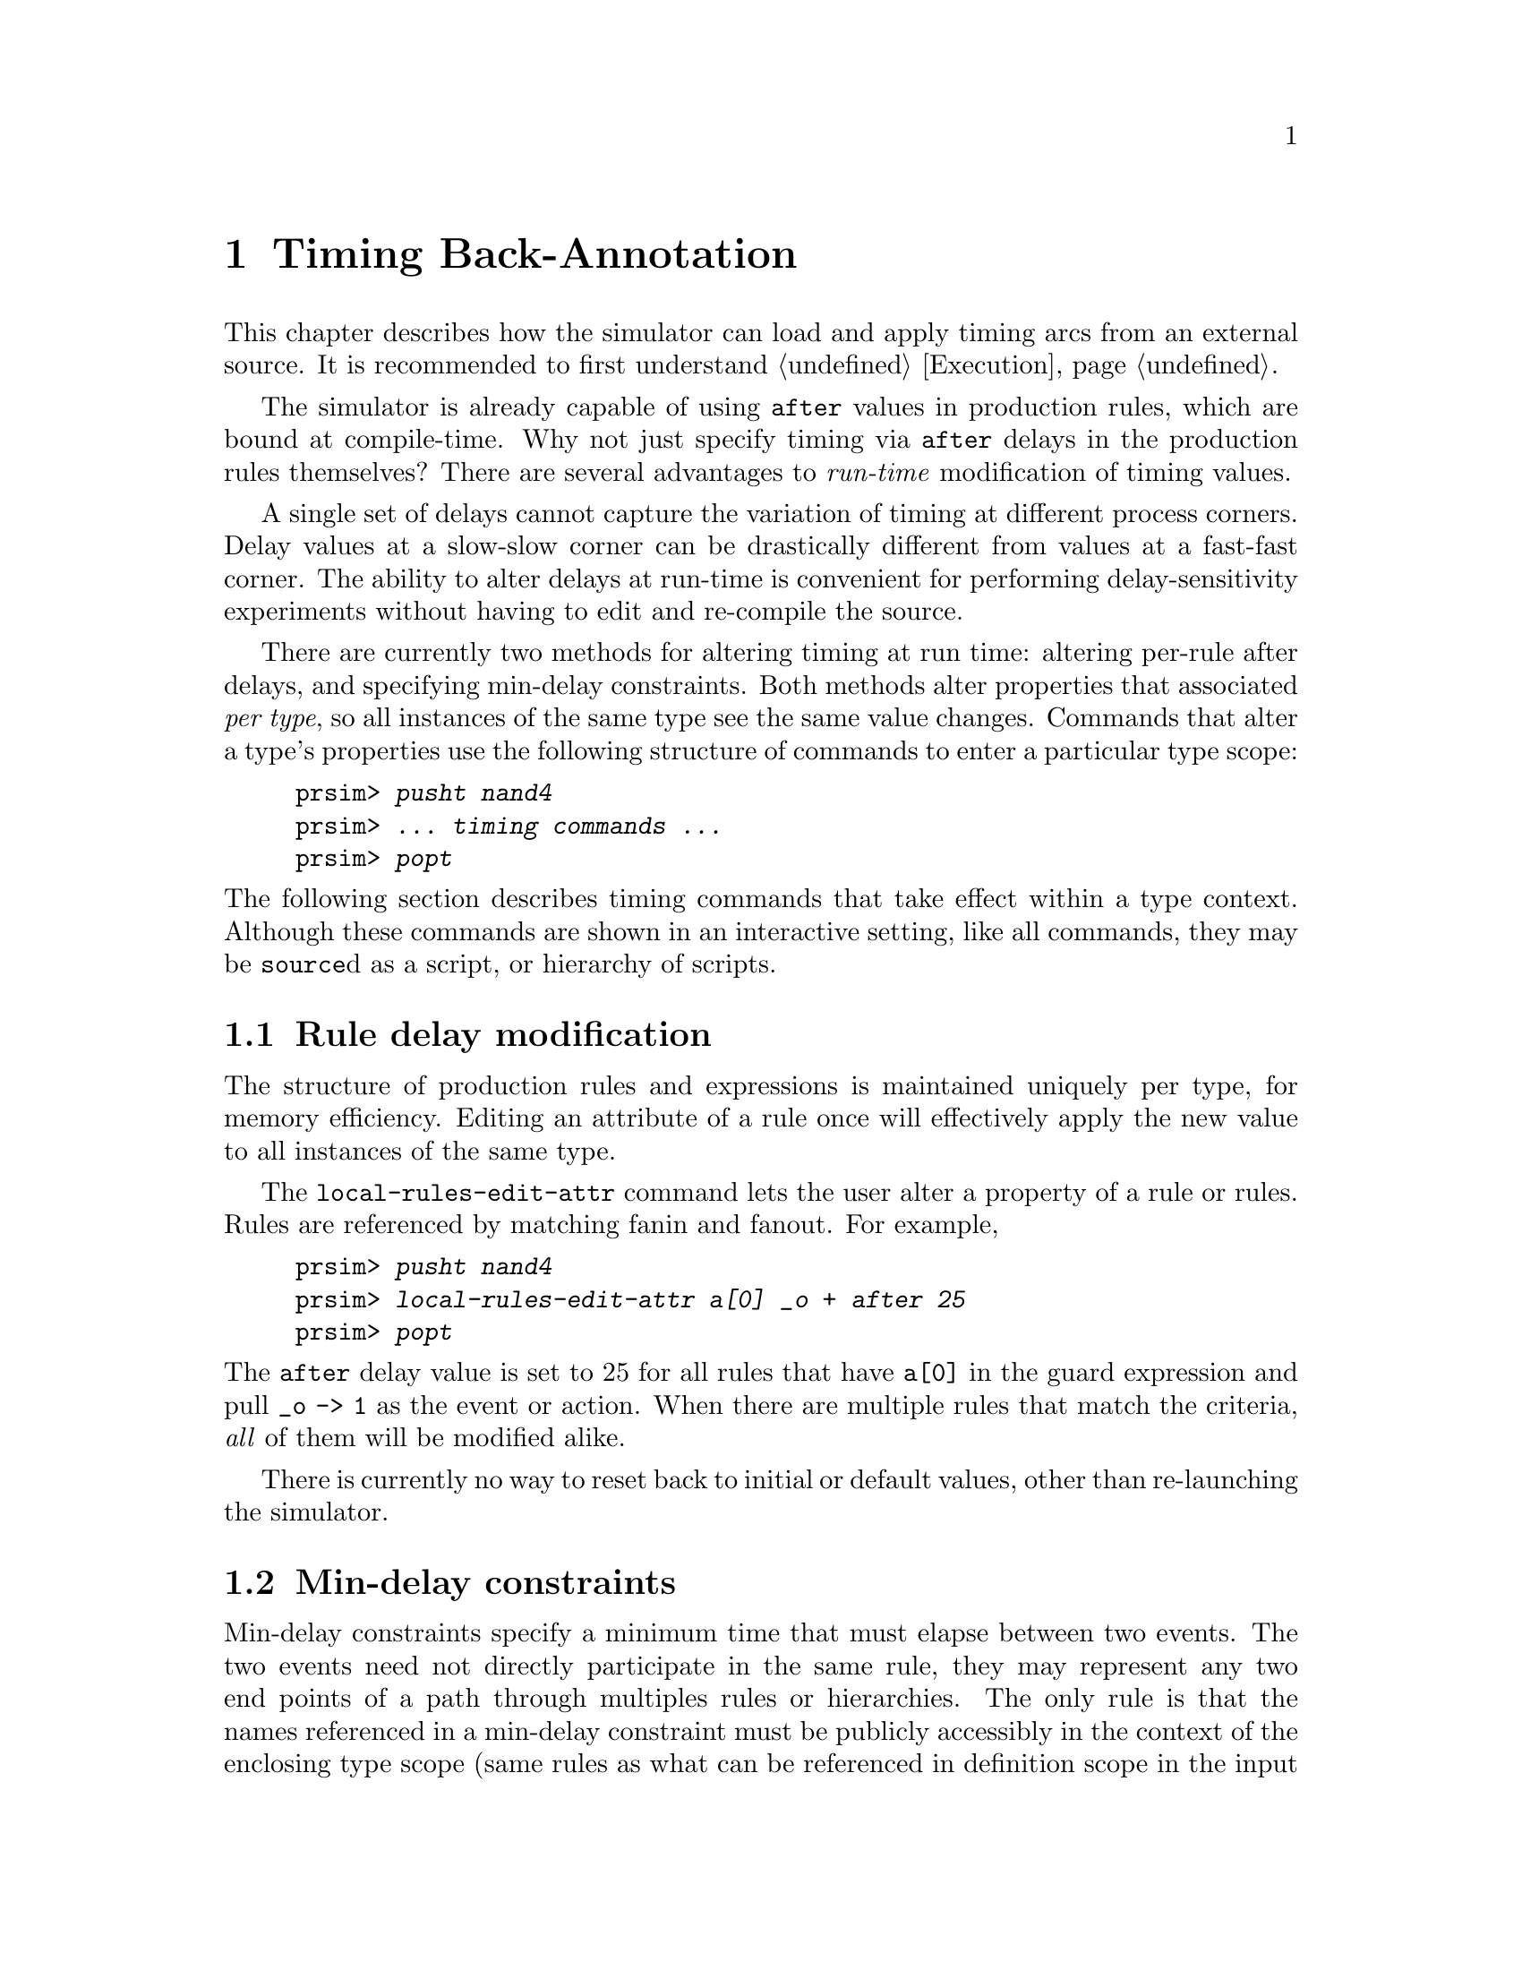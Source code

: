 @c "hacprsim/timing.texi"
@c $Id: execution.texi,v 1.1 2007/08/20 21:12:31 fang Exp $

@node Timing Back-Annotation
@chapter Timing Back-Annotation

This chapter describes how the simulator can load and apply
timing arcs from an external source.
It is recommended to first understand @ref{Execution}.

@c rationale
@cindex timing back-annotation
The simulator is already capable of using @t{after} values 
in production rules, which are bound at compile-time.  
Why not just specify timing via @t{after} delays in the 
production rules themselves?
There are several advantages to @emph{run-time} modification
of timing values.  

@cindex process variation
A single set of delays cannot capture the variation of timing
at different process corners.  
Delay values at a slow-slow corner can be drastically different 
from values at a fast-fast corner.
@cindex timing sensitivity
The ability to alter delays at run-time is convenient for 
performing delay-sensitivity experiments without having to
edit and re-compile the source.  

There are currently two methods for altering timing at run time:
altering per-rule after delays, and specifying min-delay constraints.  
Both methods alter properties that associated @emph{per type}, 
so all instances of the same type see the same value changes.  
Commands that alter a type's properties use the following
structure of commands to enter a particular type scope:

@example
prsim> @kbd{pusht nand4}
prsim> @kbd{... timing commands ...}
prsim> @kbd{popt}
@end example

@noindent
The following section describes timing commands that take
effect within a type context.
Although these commands are shown in an interactive setting, 
like all commands, they may be @command{source}d as a script,
or hierarchy of scripts.  

@menu
* Rule delay modification::
* Min-delay constraints::
* Selection of timing constraints::
@end menu

@c -----------------------------------------------------------------------------
@node Rule delay modification
@section Rule delay modification

@cindex rule delay modification
The structure of production rules and expressions is maintained
uniquely per type, for memory efficiency.  
Editing an attribute of a rule once will effectively apply
the new value to all instances of the same type.  

The @command{local-rules-edit-attr} command lets the user
alter a property of a rule or rules.  
Rules are referenced by matching fanin and fanout.  
For example, 

@example
prsim> @kbd{pusht nand4}
prsim> @kbd{local-rules-edit-attr a[0] _o + after 25}
prsim> @kbd{popt}
@end example

@noindent
The @t{after} delay value is set to 25 for all rules that
have @code{a[0]} in the guard expression and pull @code{_o -> 1}
as the event or action.  
When there are multiple rules that match the criteria,
@emph{all} of them will be modified alike.  

There is currently no way to reset back to initial or default values,
other than re-launching the simulator.  

@c -----------------------------------------------------------------------------
@node Min-delay constraints
@section Min-delay constraints

@cindex min-delay constraints
Min-delay constraints specify a minimum time that must elapse between
two events.
The two events need not directly participate in the same rule, 
they may represent any two end points of a path through multiples rules 
or hierarchies.  
The only rule is that the names referenced in a min-delay constraint
must be publicly accessibly in the context of the enclosing
type scope (same rules as what can be referenced in definition scope
in the input language).
We call the former event the @dfn{reference event}
and the latter event the @dfn{target event}.

@example
prsim> @kbd{min-delay l.t l.e 60}
@end example

@noindent
In the above example, @var{l} must be an instance of a structure
or process in the definition scope with @var{t} and @var{e} 
as public port members of the type of @var{l}.
It states that the minimum delay from any event on the former
to the latter (in any direction) must be at least 60.

@c Unateness
One can also limit the application of delay constraints by 
specifying unateness, the direction of events.
Each node referenced may be optionally suffixed with @t{-} or @t{+}.
Left unspecified, both directions are assumed when referring
to a node.  
Consider the following examples:

@example
prsim> @kbd{min-delay a+ b+ 25}
prsim> @kbd{min-delay a- b- 25}
prsim> @kbd{min-delay c+ d  30}
prsim> @kbd{min-delay e  f- 35}
prsim> @kbd{min-delay g- h+ 40}
prsim> @kbd{min-delay i+ j- 45}
@end example

@noindent
Between @var{a} and @var{b}, the min-delay of 25 only applies
to the rising-to-rising and falling-to-falling transition cases.
@var{c}-rise to @var{d}-any has a min-delay of 30.
@var{e}-any to @var{f}-fall has a min-delay of 35.
@var{g}-any to @var{h}-rise has a min-delay of 40.
@var{i}-rise to @var{j}-fall has a min-delay of 45.
@cindex unateness
This notation offers the flexibility of specifying delays with positive or
negative unateness, and unequal delay values.  
Think of every reference-target pair has having 4 distinct delay values, 
and the direction modifiers as a means of addressing subsets of those
delay values.  

@c predicates
@cindex predicate
@cindex predication
@command{min-delay} takes an optional fourth argument, the @emph{predicate}.
When the predicate is omitted, the min-delay constraints is always in effect.
The predicate is a run-time boolean value that can refer to a node (wire)
or an atomic boolean value or @code{ebool}, which can represent
arbitrary expressions on nodes.  

@example
prsim> @kbd{min-delay a[0] b 25 select[0]}
prsim> @kbd{min-delay a[1] b 25 select[1]}
@end example

@noindent
Above, the delay from @var{a[0]} to @var{b} is only applicable when
@var{select[0]} is logic-high at run time.  
This is particularly useful for logic that contains path-selection 
elements like muxes (which can be static or dynamic).  
Predication can be used to express the conditions under which
there is a false timing path.  
@cindex false timing path

@c Enforcement
Unlike rule delays, min-delay contraints do not participate
at the time the initial event is scheduled.  
Rules are still scheduled with a delay based on the current
timing mode and per-rule delay (@t{after}) values.  
However, when as an event is dequeued from the event queue, 
it is checked all min-delay constraints that it participates in
(also accounting for predicates). 
An effective execution time @var{Texec} is computed by taking the maximum
of @var{Treference+Tdelay}.  If @var{Texec} less than
the current time, then the event is allowed to execute immediately, 
otherwise it is postponed until @var{Texec}.  
Min-delay constraints can only postpone events.

Lastly, but most importantly, min-delay constraints to not take effect
until after the @command{min-delay-apply-all} command.
This tells the simulator to apply the current set of delay constraints
over all types to all instances.  
(This staged approach is due to the implementation maintaining
a global sparse graph of timing constraints.)
Do not forget the @command{min-delay-apply-all} command.


@node Selection of timing constraints
@section Selection of timing constraints

When might one choose one method of timing constraint over the other?
When the reference node and target node don't participate in
any rules (as guard and event), min-delay constraints are the only option.
The advantage of using per-rule delays is that they more accurately
represent OR-causality of guard expressions.  
@cindex OR-causality

Consider the rule: @code{[after=10] x | y => z-} and the scenario where
@code{x -> 1} at time 0, and @code{y -> 1} at time 5.
(Equivalently, one could modify the @code{after} delay with
@command{local-rules-edit-attr}.)
As soon as @code{x} becomes 1, the rule fires, and @code{z-} is scheduled
at time 10.  The re-firing of @code{z-} caused by @code{y -> 1} at time 5
is vacuous, so the previous event is kept and executes at time 10.  

If instead of the per-rule @code{after} delay, we used min-delay
constraints:
@example
prsim> @kbd{min-delay x z 10}
prsim> @kbd{min-delay y z 10}
@end example
@noindent
Then with the same input timing of @code{x} and @code{y} as before,
the constraint from @code{y} to @code{z} takes effect, even though
@code{y} was not required for @code{z} to fire.  
The event of @code{z-} is pessimistically delayed until time 15, 
which compromises a little accuracy.  
In summary, OR-causality is lost with min-delay constraints.  

@cindex predicate
Another difference is that per-rule delays cannot take predicates.  
However, predicates can already be expressed in production rules to
gate certain sub-expressions from firing.  

[Future enhancements?]

